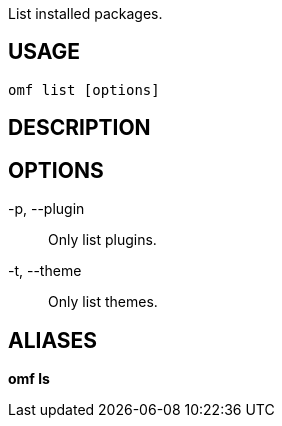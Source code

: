List installed packages.

== USAGE
  omf list [options]

== DESCRIPTION

== OPTIONS
-p, --plugin::
  Only list plugins.

-t, --theme::
  Only list themes.

== ALIASES
*omf ls*
